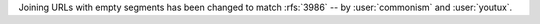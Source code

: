 Joining URLs with empty segments has been changed
to match :rfs:`3986` -- by :user:`commonism` and :user:`youtux`.
